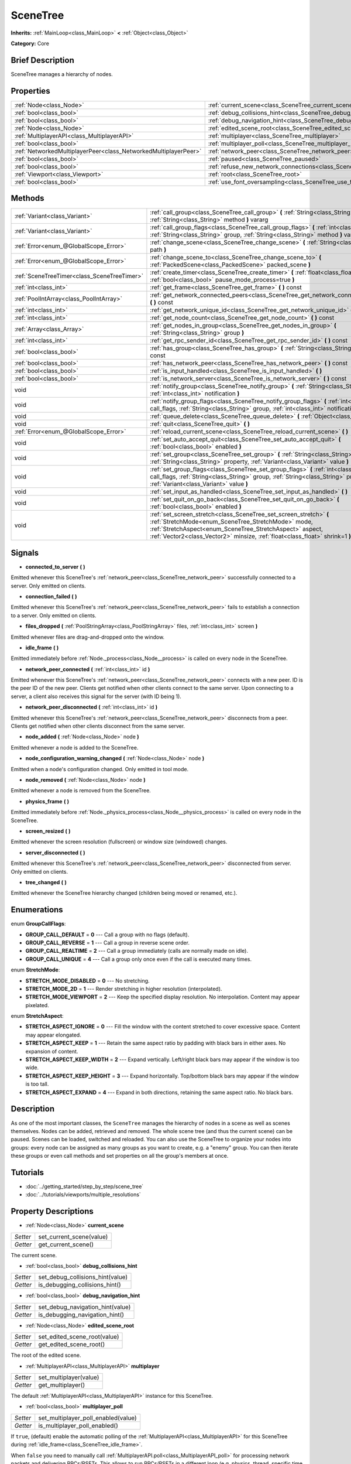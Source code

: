 .. Generated automatically by doc/tools/makerst.py in Godot's source tree.
.. DO NOT EDIT THIS FILE, but the SceneTree.xml source instead.
.. The source is found in doc/classes or modules/<name>/doc_classes.

.. _class_SceneTree:

SceneTree
=========

**Inherits:** :ref:`MainLoop<class_MainLoop>` **<** :ref:`Object<class_Object>`

**Category:** Core

Brief Description
-----------------

SceneTree manages a hierarchy of nodes.

Properties
----------

+-----------------------------------------------------------------+---------------------------------------------------------------------------------------+
| :ref:`Node<class_Node>`                                         | :ref:`current_scene<class_SceneTree_current_scene>`                                   |
+-----------------------------------------------------------------+---------------------------------------------------------------------------------------+
| :ref:`bool<class_bool>`                                         | :ref:`debug_collisions_hint<class_SceneTree_debug_collisions_hint>`                   |
+-----------------------------------------------------------------+---------------------------------------------------------------------------------------+
| :ref:`bool<class_bool>`                                         | :ref:`debug_navigation_hint<class_SceneTree_debug_navigation_hint>`                   |
+-----------------------------------------------------------------+---------------------------------------------------------------------------------------+
| :ref:`Node<class_Node>`                                         | :ref:`edited_scene_root<class_SceneTree_edited_scene_root>`                           |
+-----------------------------------------------------------------+---------------------------------------------------------------------------------------+
| :ref:`MultiplayerAPI<class_MultiplayerAPI>`                     | :ref:`multiplayer<class_SceneTree_multiplayer>`                                       |
+-----------------------------------------------------------------+---------------------------------------------------------------------------------------+
| :ref:`bool<class_bool>`                                         | :ref:`multiplayer_poll<class_SceneTree_multiplayer_poll>`                             |
+-----------------------------------------------------------------+---------------------------------------------------------------------------------------+
| :ref:`NetworkedMultiplayerPeer<class_NetworkedMultiplayerPeer>` | :ref:`network_peer<class_SceneTree_network_peer>`                                     |
+-----------------------------------------------------------------+---------------------------------------------------------------------------------------+
| :ref:`bool<class_bool>`                                         | :ref:`paused<class_SceneTree_paused>`                                                 |
+-----------------------------------------------------------------+---------------------------------------------------------------------------------------+
| :ref:`bool<class_bool>`                                         | :ref:`refuse_new_network_connections<class_SceneTree_refuse_new_network_connections>` |
+-----------------------------------------------------------------+---------------------------------------------------------------------------------------+
| :ref:`Viewport<class_Viewport>`                                 | :ref:`root<class_SceneTree_root>`                                                     |
+-----------------------------------------------------------------+---------------------------------------------------------------------------------------+
| :ref:`bool<class_bool>`                                         | :ref:`use_font_oversampling<class_SceneTree_use_font_oversampling>`                   |
+-----------------------------------------------------------------+---------------------------------------------------------------------------------------+

Methods
-------

+----------------------------------------------+---------------------------------------------------------------------------------------------------------------------------------------------------------------------------------------------------------------------------------------------------------------------+
| :ref:`Variant<class_Variant>`                | :ref:`call_group<class_SceneTree_call_group>` **(** :ref:`String<class_String>` group, :ref:`String<class_String>` method **)** vararg                                                                                                                              |
+----------------------------------------------+---------------------------------------------------------------------------------------------------------------------------------------------------------------------------------------------------------------------------------------------------------------------+
| :ref:`Variant<class_Variant>`                | :ref:`call_group_flags<class_SceneTree_call_group_flags>` **(** :ref:`int<class_int>` flags, :ref:`String<class_String>` group, :ref:`String<class_String>` method **)** vararg                                                                                     |
+----------------------------------------------+---------------------------------------------------------------------------------------------------------------------------------------------------------------------------------------------------------------------------------------------------------------------+
| :ref:`Error<enum_@GlobalScope_Error>`        | :ref:`change_scene<class_SceneTree_change_scene>` **(** :ref:`String<class_String>` path **)**                                                                                                                                                                      |
+----------------------------------------------+---------------------------------------------------------------------------------------------------------------------------------------------------------------------------------------------------------------------------------------------------------------------+
| :ref:`Error<enum_@GlobalScope_Error>`        | :ref:`change_scene_to<class_SceneTree_change_scene_to>` **(** :ref:`PackedScene<class_PackedScene>` packed_scene **)**                                                                                                                                              |
+----------------------------------------------+---------------------------------------------------------------------------------------------------------------------------------------------------------------------------------------------------------------------------------------------------------------------+
| :ref:`SceneTreeTimer<class_SceneTreeTimer>`  | :ref:`create_timer<class_SceneTree_create_timer>` **(** :ref:`float<class_float>` time_sec, :ref:`bool<class_bool>` pause_mode_process=true **)**                                                                                                                   |
+----------------------------------------------+---------------------------------------------------------------------------------------------------------------------------------------------------------------------------------------------------------------------------------------------------------------------+
| :ref:`int<class_int>`                        | :ref:`get_frame<class_SceneTree_get_frame>` **(** **)** const                                                                                                                                                                                                       |
+----------------------------------------------+---------------------------------------------------------------------------------------------------------------------------------------------------------------------------------------------------------------------------------------------------------------------+
| :ref:`PoolIntArray<class_PoolIntArray>`      | :ref:`get_network_connected_peers<class_SceneTree_get_network_connected_peers>` **(** **)** const                                                                                                                                                                   |
+----------------------------------------------+---------------------------------------------------------------------------------------------------------------------------------------------------------------------------------------------------------------------------------------------------------------------+
| :ref:`int<class_int>`                        | :ref:`get_network_unique_id<class_SceneTree_get_network_unique_id>` **(** **)** const                                                                                                                                                                               |
+----------------------------------------------+---------------------------------------------------------------------------------------------------------------------------------------------------------------------------------------------------------------------------------------------------------------------+
| :ref:`int<class_int>`                        | :ref:`get_node_count<class_SceneTree_get_node_count>` **(** **)** const                                                                                                                                                                                             |
+----------------------------------------------+---------------------------------------------------------------------------------------------------------------------------------------------------------------------------------------------------------------------------------------------------------------------+
| :ref:`Array<class_Array>`                    | :ref:`get_nodes_in_group<class_SceneTree_get_nodes_in_group>` **(** :ref:`String<class_String>` group **)**                                                                                                                                                         |
+----------------------------------------------+---------------------------------------------------------------------------------------------------------------------------------------------------------------------------------------------------------------------------------------------------------------------+
| :ref:`int<class_int>`                        | :ref:`get_rpc_sender_id<class_SceneTree_get_rpc_sender_id>` **(** **)** const                                                                                                                                                                                       |
+----------------------------------------------+---------------------------------------------------------------------------------------------------------------------------------------------------------------------------------------------------------------------------------------------------------------------+
| :ref:`bool<class_bool>`                      | :ref:`has_group<class_SceneTree_has_group>` **(** :ref:`String<class_String>` name **)** const                                                                                                                                                                      |
+----------------------------------------------+---------------------------------------------------------------------------------------------------------------------------------------------------------------------------------------------------------------------------------------------------------------------+
| :ref:`bool<class_bool>`                      | :ref:`has_network_peer<class_SceneTree_has_network_peer>` **(** **)** const                                                                                                                                                                                         |
+----------------------------------------------+---------------------------------------------------------------------------------------------------------------------------------------------------------------------------------------------------------------------------------------------------------------------+
| :ref:`bool<class_bool>`                      | :ref:`is_input_handled<class_SceneTree_is_input_handled>` **(** **)**                                                                                                                                                                                               |
+----------------------------------------------+---------------------------------------------------------------------------------------------------------------------------------------------------------------------------------------------------------------------------------------------------------------------+
| :ref:`bool<class_bool>`                      | :ref:`is_network_server<class_SceneTree_is_network_server>` **(** **)** const                                                                                                                                                                                       |
+----------------------------------------------+---------------------------------------------------------------------------------------------------------------------------------------------------------------------------------------------------------------------------------------------------------------------+
| void                                         | :ref:`notify_group<class_SceneTree_notify_group>` **(** :ref:`String<class_String>` group, :ref:`int<class_int>` notification **)**                                                                                                                                 |
+----------------------------------------------+---------------------------------------------------------------------------------------------------------------------------------------------------------------------------------------------------------------------------------------------------------------------+
| void                                         | :ref:`notify_group_flags<class_SceneTree_notify_group_flags>` **(** :ref:`int<class_int>` call_flags, :ref:`String<class_String>` group, :ref:`int<class_int>` notification **)**                                                                                   |
+----------------------------------------------+---------------------------------------------------------------------------------------------------------------------------------------------------------------------------------------------------------------------------------------------------------------------+
| void                                         | :ref:`queue_delete<class_SceneTree_queue_delete>` **(** :ref:`Object<class_Object>` obj **)**                                                                                                                                                                       |
+----------------------------------------------+---------------------------------------------------------------------------------------------------------------------------------------------------------------------------------------------------------------------------------------------------------------------+
| void                                         | :ref:`quit<class_SceneTree_quit>` **(** **)**                                                                                                                                                                                                                       |
+----------------------------------------------+---------------------------------------------------------------------------------------------------------------------------------------------------------------------------------------------------------------------------------------------------------------------+
| :ref:`Error<enum_@GlobalScope_Error>`        | :ref:`reload_current_scene<class_SceneTree_reload_current_scene>` **(** **)**                                                                                                                                                                                       |
+----------------------------------------------+---------------------------------------------------------------------------------------------------------------------------------------------------------------------------------------------------------------------------------------------------------------------+
| void                                         | :ref:`set_auto_accept_quit<class_SceneTree_set_auto_accept_quit>` **(** :ref:`bool<class_bool>` enabled **)**                                                                                                                                                       |
+----------------------------------------------+---------------------------------------------------------------------------------------------------------------------------------------------------------------------------------------------------------------------------------------------------------------------+
| void                                         | :ref:`set_group<class_SceneTree_set_group>` **(** :ref:`String<class_String>` group, :ref:`String<class_String>` property, :ref:`Variant<class_Variant>` value **)**                                                                                                |
+----------------------------------------------+---------------------------------------------------------------------------------------------------------------------------------------------------------------------------------------------------------------------------------------------------------------------+
| void                                         | :ref:`set_group_flags<class_SceneTree_set_group_flags>` **(** :ref:`int<class_int>` call_flags, :ref:`String<class_String>` group, :ref:`String<class_String>` property, :ref:`Variant<class_Variant>` value **)**                                                  |
+----------------------------------------------+---------------------------------------------------------------------------------------------------------------------------------------------------------------------------------------------------------------------------------------------------------------------+
| void                                         | :ref:`set_input_as_handled<class_SceneTree_set_input_as_handled>` **(** **)**                                                                                                                                                                                       |
+----------------------------------------------+---------------------------------------------------------------------------------------------------------------------------------------------------------------------------------------------------------------------------------------------------------------------+
| void                                         | :ref:`set_quit_on_go_back<class_SceneTree_set_quit_on_go_back>` **(** :ref:`bool<class_bool>` enabled **)**                                                                                                                                                         |
+----------------------------------------------+---------------------------------------------------------------------------------------------------------------------------------------------------------------------------------------------------------------------------------------------------------------------+
| void                                         | :ref:`set_screen_stretch<class_SceneTree_set_screen_stretch>` **(** :ref:`StretchMode<enum_SceneTree_StretchMode>` mode, :ref:`StretchAspect<enum_SceneTree_StretchAspect>` aspect, :ref:`Vector2<class_Vector2>` minsize, :ref:`float<class_float>` shrink=1 **)** |
+----------------------------------------------+---------------------------------------------------------------------------------------------------------------------------------------------------------------------------------------------------------------------------------------------------------------------+

Signals
-------

.. _class_SceneTree_connected_to_server:

- **connected_to_server** **(** **)**

Emitted whenever this SceneTree's :ref:`network_peer<class_SceneTree_network_peer>` successfully connected to a server. Only emitted on clients.

.. _class_SceneTree_connection_failed:

- **connection_failed** **(** **)**

Emitted whenever this SceneTree's :ref:`network_peer<class_SceneTree_network_peer>` fails to establish a connection to a server. Only emitted on clients.

.. _class_SceneTree_files_dropped:

- **files_dropped** **(** :ref:`PoolStringArray<class_PoolStringArray>` files, :ref:`int<class_int>` screen **)**

Emitted whenever files are drag-and-dropped onto the window.

.. _class_SceneTree_idle_frame:

- **idle_frame** **(** **)**

Emitted immediately before :ref:`Node._process<class_Node__process>` is called on every node in the SceneTree.

.. _class_SceneTree_network_peer_connected:

- **network_peer_connected** **(** :ref:`int<class_int>` id **)**

Emitted whenever this SceneTree's :ref:`network_peer<class_SceneTree_network_peer>` connects with a new peer. ID is the peer ID of the new peer. Clients get notified when other clients connect to the same server. Upon connecting to a server, a client also receives this signal for the server (with ID being 1).

.. _class_SceneTree_network_peer_disconnected:

- **network_peer_disconnected** **(** :ref:`int<class_int>` id **)**

Emitted whenever this SceneTree's :ref:`network_peer<class_SceneTree_network_peer>` disconnects from a peer. Clients get notified when other clients disconnect from the same server.

.. _class_SceneTree_node_added:

- **node_added** **(** :ref:`Node<class_Node>` node **)**

Emitted whenever a node is added to the SceneTree.

.. _class_SceneTree_node_configuration_warning_changed:

- **node_configuration_warning_changed** **(** :ref:`Node<class_Node>` node **)**

Emitted when a node's configuration changed. Only emitted in tool mode.

.. _class_SceneTree_node_removed:

- **node_removed** **(** :ref:`Node<class_Node>` node **)**

Emitted whenever a node is removed from the SceneTree.

.. _class_SceneTree_physics_frame:

- **physics_frame** **(** **)**

Emitted immediately before :ref:`Node._physics_process<class_Node__physics_process>` is called on every node in the SceneTree.

.. _class_SceneTree_screen_resized:

- **screen_resized** **(** **)**

Emitted whenever the screen resolution (fullscreen) or window size (windowed) changes.

.. _class_SceneTree_server_disconnected:

- **server_disconnected** **(** **)**

Emitted whenever this SceneTree's :ref:`network_peer<class_SceneTree_network_peer>` disconnected from server. Only emitted on clients.

.. _class_SceneTree_tree_changed:

- **tree_changed** **(** **)**

Emitted whenever the SceneTree hierarchy changed (children being moved or renamed, etc.).

Enumerations
------------

.. _enum_SceneTree_GroupCallFlags:

enum **GroupCallFlags**:

- **GROUP_CALL_DEFAULT** = **0** --- Call a group with no flags (default).

- **GROUP_CALL_REVERSE** = **1** --- Call a group in reverse scene order.

- **GROUP_CALL_REALTIME** = **2** --- Call a group immediately (calls are normally made on idle).

- **GROUP_CALL_UNIQUE** = **4** --- Call a group only once even if the call is executed many times.

.. _enum_SceneTree_StretchMode:

enum **StretchMode**:

- **STRETCH_MODE_DISABLED** = **0** --- No stretching.

- **STRETCH_MODE_2D** = **1** --- Render stretching in higher resolution (interpolated).

- **STRETCH_MODE_VIEWPORT** = **2** --- Keep the specified display resolution. No interpolation. Content may appear pixelated.

.. _enum_SceneTree_StretchAspect:

enum **StretchAspect**:

- **STRETCH_ASPECT_IGNORE** = **0** --- Fill the window with the content stretched to cover excessive space. Content may appear elongated.

- **STRETCH_ASPECT_KEEP** = **1** --- Retain the same aspect ratio by padding with black bars in either axes. No expansion of content.

- **STRETCH_ASPECT_KEEP_WIDTH** = **2** --- Expand vertically. Left/right black bars may appear if the window is too wide.

- **STRETCH_ASPECT_KEEP_HEIGHT** = **3** --- Expand horizontally. Top/bottom black bars may appear if the window is too tall.

- **STRETCH_ASPECT_EXPAND** = **4** --- Expand in both directions, retaining the same aspect ratio. No black bars.

Description
-----------

As one of the most important classes, the ``SceneTree`` manages the hierarchy of nodes in a scene as well as scenes themselves. Nodes can be added, retrieved and removed. The whole scene tree (and thus the current scene) can be paused. Scenes can be loaded, switched and reloaded. You can also use the SceneTree to organize your nodes into groups: every node can be assigned as many groups as you want to create, e.g. a "enemy" group. You can then iterate these groups or even call methods and set properties on all the group's members at once.

Tutorials
---------

- :doc:`../getting_started/step_by_step/scene_tree`

- :doc:`../tutorials/viewports/multiple_resolutions`

Property Descriptions
---------------------

.. _class_SceneTree_current_scene:

- :ref:`Node<class_Node>` **current_scene**

+----------+--------------------------+
| *Setter* | set_current_scene(value) |
+----------+--------------------------+
| *Getter* | get_current_scene()      |
+----------+--------------------------+

The current scene.

.. _class_SceneTree_debug_collisions_hint:

- :ref:`bool<class_bool>` **debug_collisions_hint**

+----------+----------------------------------+
| *Setter* | set_debug_collisions_hint(value) |
+----------+----------------------------------+
| *Getter* | is_debugging_collisions_hint()   |
+----------+----------------------------------+

.. _class_SceneTree_debug_navigation_hint:

- :ref:`bool<class_bool>` **debug_navigation_hint**

+----------+----------------------------------+
| *Setter* | set_debug_navigation_hint(value) |
+----------+----------------------------------+
| *Getter* | is_debugging_navigation_hint()   |
+----------+----------------------------------+

.. _class_SceneTree_edited_scene_root:

- :ref:`Node<class_Node>` **edited_scene_root**

+----------+------------------------------+
| *Setter* | set_edited_scene_root(value) |
+----------+------------------------------+
| *Getter* | get_edited_scene_root()      |
+----------+------------------------------+

The root of the edited scene.

.. _class_SceneTree_multiplayer:

- :ref:`MultiplayerAPI<class_MultiplayerAPI>` **multiplayer**

+----------+------------------------+
| *Setter* | set_multiplayer(value) |
+----------+------------------------+
| *Getter* | get_multiplayer()      |
+----------+------------------------+

The default :ref:`MultiplayerAPI<class_MultiplayerAPI>` instance for this SceneTree.

.. _class_SceneTree_multiplayer_poll:

- :ref:`bool<class_bool>` **multiplayer_poll**

+----------+-------------------------------------+
| *Setter* | set_multiplayer_poll_enabled(value) |
+----------+-------------------------------------+
| *Getter* | is_multiplayer_poll_enabled()       |
+----------+-------------------------------------+

If ``true``, (default) enable the automatic polling of the :ref:`MultiplayerAPI<class_MultiplayerAPI>` for this SceneTree during :ref:`idle_frame<class_SceneTree_idle_frame>`.

When ``false`` you need to manually call :ref:`MultiplayerAPI.poll<class_MultiplayerAPI_poll>` for processing network packets and delivering RPCs/RSETs. This allows to run RPCs/RSETs in a different loop (e.g. physics, thread, specific time step) and for manual :ref:`Mutex<class_Mutex>` protection when accessing the :ref:`MultiplayerAPI<class_MultiplayerAPI>` from threads.

.. _class_SceneTree_network_peer:

- :ref:`NetworkedMultiplayerPeer<class_NetworkedMultiplayerPeer>` **network_peer**

+----------+-------------------------+
| *Setter* | set_network_peer(value) |
+----------+-------------------------+
| *Getter* | get_network_peer()      |
+----------+-------------------------+

The peer object to handle the RPC system (effectively enabling networking when set). Depending on the peer itself, the SceneTree will become a network server (check with :ref:`is_network_server<class_SceneTree_is_network_server>`) and will set root node's network mode to master (see NETWORK_MODE\_\* constants in :ref:`Node<class_Node>`), or it will become a regular peer with root node set to puppet. All child nodes are set to inherit the network mode by default. Handling of networking-related events (connection, disconnection, new clients) is done by connecting to SceneTree's signals.

.. _class_SceneTree_paused:

- :ref:`bool<class_bool>` **paused**

+----------+------------------+
| *Setter* | set_pause(value) |
+----------+------------------+
| *Getter* | is_paused()      |
+----------+------------------+

If ``true``, the SceneTree is paused.

Doing so will have the following behavior:

\* 2D and 3D physics will be stopped.

\* _process and _physics_process will not be called anymore in nodes.

\* _input and _input_event will not be called anymore either.

.. _class_SceneTree_refuse_new_network_connections:

- :ref:`bool<class_bool>` **refuse_new_network_connections**

+----------+-------------------------------------------+
| *Setter* | set_refuse_new_network_connections(value) |
+----------+-------------------------------------------+
| *Getter* | is_refusing_new_network_connections()     |
+----------+-------------------------------------------+

If ``true``, the SceneTree's :ref:`network_peer<class_SceneTree_network_peer>` refuses new incoming connections.

.. _class_SceneTree_root:

- :ref:`Viewport<class_Viewport>` **root**

+----------+------------+
| *Getter* | get_root() |
+----------+------------+

The SceneTree's :ref:`Viewport<class_Viewport>`.

.. _class_SceneTree_use_font_oversampling:

- :ref:`bool<class_bool>` **use_font_oversampling**

+----------+----------------------------------+
| *Setter* | set_use_font_oversampling(value) |
+----------+----------------------------------+
| *Getter* | is_using_font_oversampling()     |
+----------+----------------------------------+

If ``true``, font oversampling is used.

Method Descriptions
-------------------

.. _class_SceneTree_call_group:

- :ref:`Variant<class_Variant>` **call_group** **(** :ref:`String<class_String>` group, :ref:`String<class_String>` method **)** vararg

Calls ``method`` on each member of the given group.

.. _class_SceneTree_call_group_flags:

- :ref:`Variant<class_Variant>` **call_group_flags** **(** :ref:`int<class_int>` flags, :ref:`String<class_String>` group, :ref:`String<class_String>` method **)** vararg

Calls ``method`` on each member of the given group, respecting the given :ref:`GroupCallFlags<enum_@GlobalScope_GroupCallFlags>`.

.. _class_SceneTree_change_scene:

- :ref:`Error<enum_@GlobalScope_Error>` **change_scene** **(** :ref:`String<class_String>` path **)**

Changes to the scene at the given ``path``.

.. _class_SceneTree_change_scene_to:

- :ref:`Error<enum_@GlobalScope_Error>` **change_scene_to** **(** :ref:`PackedScene<class_PackedScene>` packed_scene **)**

Changes to the given :ref:`PackedScene<class_PackedScene>`.

.. _class_SceneTree_create_timer:

- :ref:`SceneTreeTimer<class_SceneTreeTimer>` **create_timer** **(** :ref:`float<class_float>` time_sec, :ref:`bool<class_bool>` pause_mode_process=true **)**

Returns a :ref:`SceneTreeTimer<class_SceneTreeTimer>` which will :ref:`SceneTreeTimer.timeout<class_SceneTreeTimer_timeout>` after the given time in seconds elapsed in this SceneTree. If ``pause_mode_process`` is set to false, pausing the SceneTree will also pause the timer.

.. _class_SceneTree_get_frame:

- :ref:`int<class_int>` **get_frame** **(** **)** const

.. _class_SceneTree_get_network_connected_peers:

- :ref:`PoolIntArray<class_PoolIntArray>` **get_network_connected_peers** **(** **)** const

Returns the peer IDs of all connected peers of this SceneTree's :ref:`network_peer<class_SceneTree_network_peer>`.

.. _class_SceneTree_get_network_unique_id:

- :ref:`int<class_int>` **get_network_unique_id** **(** **)** const

Returns the unique peer ID of this SceneTree's :ref:`network_peer<class_SceneTree_network_peer>`.

.. _class_SceneTree_get_node_count:

- :ref:`int<class_int>` **get_node_count** **(** **)** const

Returns the number of nodes in this SceneTree.

.. _class_SceneTree_get_nodes_in_group:

- :ref:`Array<class_Array>` **get_nodes_in_group** **(** :ref:`String<class_String>` group **)**

Returns all nodes assigned to the given group.

.. _class_SceneTree_get_rpc_sender_id:

- :ref:`int<class_int>` **get_rpc_sender_id** **(** **)** const

Returns the sender's peer ID for the most recently received RPC call.

.. _class_SceneTree_has_group:

- :ref:`bool<class_bool>` **has_group** **(** :ref:`String<class_String>` name **)** const

Returns ``true`` if the given group exists.

.. _class_SceneTree_has_network_peer:

- :ref:`bool<class_bool>` **has_network_peer** **(** **)** const

Returns ``true`` if there is a :ref:`network_peer<class_SceneTree_network_peer>` set.

.. _class_SceneTree_is_input_handled:

- :ref:`bool<class_bool>` **is_input_handled** **(** **)**

Returns ``true`` if the most recent InputEvent was marked as handled with :ref:`set_input_as_handled<class_SceneTree_set_input_as_handled>`.

.. _class_SceneTree_is_network_server:

- :ref:`bool<class_bool>` **is_network_server** **(** **)** const

Returns ``true`` if this SceneTree's :ref:`network_peer<class_SceneTree_network_peer>` is in server mode (listening for connections).

.. _class_SceneTree_notify_group:

- void **notify_group** **(** :ref:`String<class_String>` group, :ref:`int<class_int>` notification **)**

Sends the given notification to all members of the ``group``.

.. _class_SceneTree_notify_group_flags:

- void **notify_group_flags** **(** :ref:`int<class_int>` call_flags, :ref:`String<class_String>` group, :ref:`int<class_int>` notification **)**

Sends the given notification to all members of the ``group``, respecting the given :ref:`GroupCallFlags<enum_@GlobalScope_GroupCallFlags>`.

.. _class_SceneTree_queue_delete:

- void **queue_delete** **(** :ref:`Object<class_Object>` obj **)**

Queues the given object for deletion, delaying the call to :ref:`Object.free<class_Object_free>` to after the current frame.

.. _class_SceneTree_quit:

- void **quit** **(** **)**

Quits the application.

.. _class_SceneTree_reload_current_scene:

- :ref:`Error<enum_@GlobalScope_Error>` **reload_current_scene** **(** **)**

Reloads the currently active scene.

.. _class_SceneTree_set_auto_accept_quit:

- void **set_auto_accept_quit** **(** :ref:`bool<class_bool>` enabled **)**

If ``true``, the application automatically accepts quitting.

.. _class_SceneTree_set_group:

- void **set_group** **(** :ref:`String<class_String>` group, :ref:`String<class_String>` property, :ref:`Variant<class_Variant>` value **)**

Sets the given ``property`` to ``value`` on all members of the given group.

.. _class_SceneTree_set_group_flags:

- void **set_group_flags** **(** :ref:`int<class_int>` call_flags, :ref:`String<class_String>` group, :ref:`String<class_String>` property, :ref:`Variant<class_Variant>` value **)**

Sets the given ``property`` to ``value`` on all members of the given group, respecting the given :ref:`GroupCallFlags<enum_@GlobalScope_GroupCallFlags>`.

.. _class_SceneTree_set_input_as_handled:

- void **set_input_as_handled** **(** **)**

Marks the most recent input event as handled.

.. _class_SceneTree_set_quit_on_go_back:

- void **set_quit_on_go_back** **(** :ref:`bool<class_bool>` enabled **)**

If ``true``, the application quits automatically on going back (e.g. on Android).

.. _class_SceneTree_set_screen_stretch:

- void **set_screen_stretch** **(** :ref:`StretchMode<enum_SceneTree_StretchMode>` mode, :ref:`StretchAspect<enum_SceneTree_StretchAspect>` aspect, :ref:`Vector2<class_Vector2>` minsize, :ref:`float<class_float>` shrink=1 **)**

Configures screen stretching to the given :ref:`StretchMode<enum_@GlobalScope_StretchMode>`, :ref:`StretchAspect<enum_@GlobalScope_StretchAspect>`, minimum size and ``shrink``.

